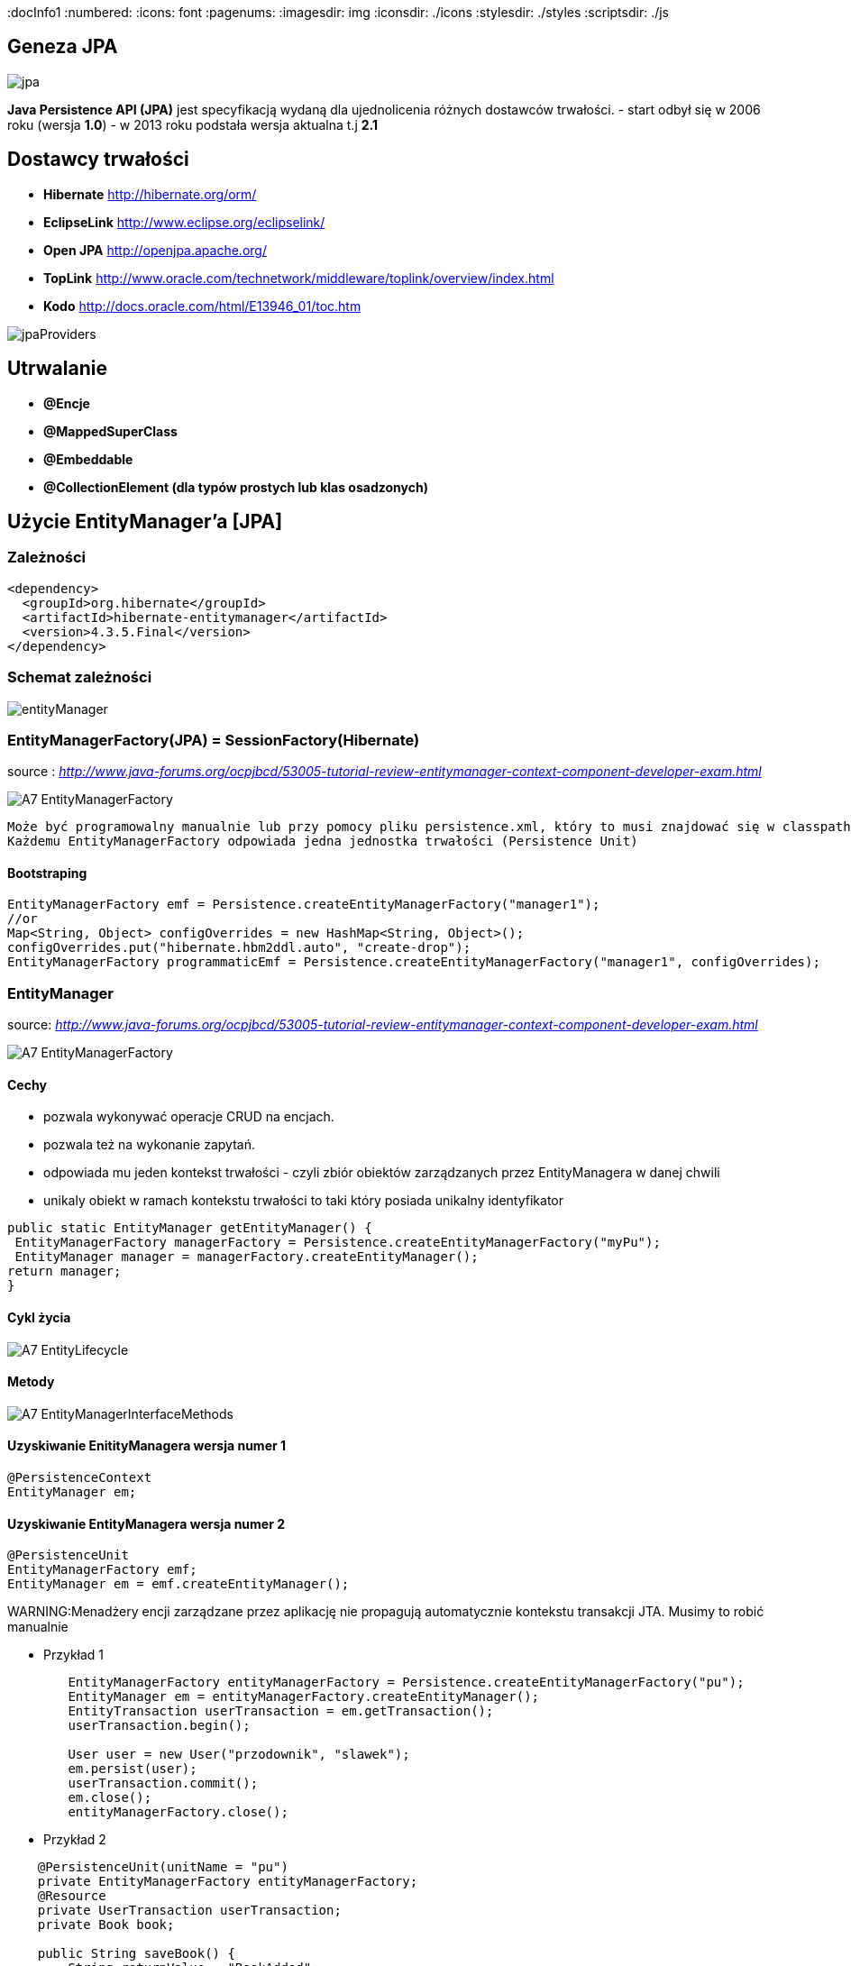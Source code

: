 
:docInfo1
:numbered:
:icons: font
:pagenums:
:imagesdir: img
:iconsdir: ./icons
:stylesdir: ./styles
:scriptsdir: ./js

:image-link: https://pbs.twimg.com/profile_images/425289501980639233/tUWf7KiC.jpeg
ifndef::sourcedir[:sourcedir: ./src/main/java/]
ifndef::resourcedir[:resourcedir: ./src/main/resources/]
ifndef::imgsdir[:imgsdir: ./../img]
:source-highlighter: coderay



== Geneza JPA

image:jpa.png[]

**Java Persistence API (JPA)** jest specyfikacją wydaną dla ujednolicenia różnych dostawców trwałości.
- start odbył się w 2006 roku (wersja **1.0**)
- w 2013 roku podstała wersja aktualna t.j **2.1**

== Dostawcy trwałości 

- **Hibernate** http://hibernate.org/orm/
- **EclipseLink** http://www.eclipse.org/eclipselink/
- **Open JPA** http://openjpa.apache.org/
- **TopLink** http://www.oracle.com/technetwork/middleware/toplink/overview/index.html
- **Kodo** http://docs.oracle.com/html/E13946_01/toc.htm

image::jpaProviders.png[]

== Utrwalanie

- **@Encje**
- **@MappedSuperClass**
- **@Embeddable**
- **@CollectionElement (dla typów prostych lub klas osadzonych)**

== Użycie EntityManager'a [JPA]



=== Zależności 
[source,xml]
----
<dependency>
  <groupId>org.hibernate</groupId>
  <artifactId>hibernate-entitymanager</artifactId>
  <version>4.3.5.Final</version>
</dependency>
----

=== Schemat zależności

image::entityManager.jpg[]

=== EntityManagerFactory(JPA) = SessionFactory(Hibernate)

source : __http://www.java-forums.org/ocpjbcd/53005-tutorial-review-entitymanager-context-component-developer-exam.html__

image::A7-EntityManagerFactory.jpg[]

  Może być programowalny manualnie lub przy pomocy pliku persistence.xml, który to musi znajdować się w classpath projektu.
  Każdemu EntityManagerFactory odpowiada jedna jednostka trwałości (Persistence Unit)
  
==== Bootstraping


[source,java]
----
EntityManagerFactory emf = Persistence.createEntityManagerFactory("manager1");
//or
Map<String, Object> configOverrides = new HashMap<String, Object>();
configOverrides.put("hibernate.hbm2ddl.auto", "create-drop");
EntityManagerFactory programmaticEmf = Persistence.createEntityManagerFactory("manager1", configOverrides);
----


  
=== EntityManager

source: __http://www.java-forums.org/ocpjbcd/53005-tutorial-review-entitymanager-context-component-developer-exam.html__

image::A7-EntityManagerFactory.jpg[]


==== Cechy
-  pozwala wykonywać operacje CRUD na encjach.
-  pozwala też na wykonanie zapytań.
-  odpowiada mu jeden kontekst trwałości - czyli zbiór obiektów zarządzanych przez EntityManagera w danej chwili
-  unikaly obiekt w ramach kontekstu trwałości to taki który posiada unikalny identyfikator

[source,java]
----
public static EntityManager getEntityManager() {
 EntityManagerFactory managerFactory = Persistence.createEntityManagerFactory("myPu");
 EntityManager manager = managerFactory.createEntityManager(); 
return manager;
}

----

==== Cykl życia
image::A7-EntityLifecycle.jpg[]


==== Metody 

image::A7-EntityManagerInterfaceMethods.jpg[]


==== Uzyskiwanie EnitityManagera wersja numer 1


[source,java]
----

@PersistenceContext
EntityManager em;
---- 
==== Uzyskiwanie EntityManagera wersja numer 2 
[source,java]
----

@PersistenceUnit
EntityManagerFactory emf;
EntityManager em = emf.createEntityManager();

----

WARNING:Menadżery encji zarządzane przez aplikację nie propagują automatycznie kontekstu transakcji JTA. Musimy to robić manualnie

*** Przykład 1

[source,java]
----

        EntityManagerFactory entityManagerFactory = Persistence.createEntityManagerFactory("pu");
        EntityManager em = entityManagerFactory.createEntityManager();
        EntityTransaction userTransaction = em.getTransaction();
        userTransaction.begin();
        
        User user = new User("przodownik", "slawek");
        em.persist(user);        
        userTransaction.commit();
        em.close();
        entityManagerFactory.close();
        
----

*** Przykład 2

[source,java]
----

    @PersistenceUnit(unitName = "pu")
    private EntityManagerFactory entityManagerFactory;
    @Resource
    private UserTransaction userTransaction;
    private Book book;
    
    public String saveBook() {
        String returnValue = "BookAdded";
        try {
            userTransaction.begin();
            EntityManager em = entityManagerFactory.createEntityManager();            
            em.persist(book);
            userTransaction.commit();
            em.close();
            returnValue = "BookAddedConfirmation";
        } catch (Exception e) {
            e.printStackTrace();
        }
        return returnValue;
    }
        
----


==== EnitityManager Lokalnie

*** Przykład

[source,java]
----
EntityManagerFactory entityManagerFactory = Persistence.createEntityManagerFactory("pu");
EntityManager entityManager = entityManagerFactory.createEntityManager();
----

=== EnitityManager Zdalnie

[source,java]
----
@PersistenceContext(unitName = "pu")
EntityManager manager;

----
  
=== Metody 

==== utrwalenie 

** em.persist(object);

==== wyszukanie
 
** Employee e = em.find(Employee.class, new Long(10)); 

==== usuwanie 

** em.remove(object);

==== getReference()

** zwraca proxy zamiast zaincjalizowanego obiektu. Encja nie będzie ładowana jeśli nie była w buforze EntityManager'a
** jeśli obiekt nie istnieje wyrzuci EntityNotFoundException

[source,java]
----
public class PersonServiceImpl implements PersonService {

    public void changeAge(Integer personId, Integer newAge) {
        Person person = em.getReference(Person.class, personId);

        // person is a proxy
        person.setAge(newAge);
    }

}
----

[source,sql]
----
UPDATE PERSON SET AGE = ? WHERE PERSON_ID = ?
----


==== find()

** zwraca zaincjalizowany obiekt. Jeśli nie był załadowany w EntityManage'rze, pozyska go z bazy
** jeśli obiekt nie istnieje zwróci null

[source,java]
----
public class PersonServiceImpl implements PersonService {

    public void changeAge(Integer personId, Integer newAge) {
        Person person = em.getReference(Person.class, personId);

        // person is a proxy
        person.setAge(newAge);
    }

}
----

[source,java]
----
SELECT NAME, AGE FROM PERSON WHERE PERSON_ID = ?

UPDATE PERSON SET AGE = ? WHERE PERSON_ID = ?
----


=== persistence.xml
 
Powinnien znajdować się w classpath w katalogu **META-INF**
Plik **persistence.xml** jest unikalny dla danego kontekstu **persistence unit**.

*** Przykład

[source,xml]
----
<persistence xmlns="http://java.sun.com/xml/ns/persistence"
xmlns:xsi="http://www.w3.org/2001/XMLSchema-instance"
xsi:schemaLocation="http://java.sun.com/xml/ns/persistence http://java.sun.com/xml/ns/persistence/persistence_2_0.xsd" version="2.0">
<persistence-unit name="myPu" transaction-type="RESOURCE_LOCAL">
<mapping-file>Author.hbm.xml</mapping-file>
<mapping-file>Book.hbm.xml</mapping-file>
 
<class>domain.Author</class>
<class>domain.Book</class>
 
<properties>
<property name="javax.persistence.jdbc.driver" value="org.h2.Driver"/>
<property name="javax.persistence.jdbc.user" value="sa"/>
<property name="javax.persistence.jdbc.password" value=""/>
<property name="javax.persistence.jdbc.url" value="jdbc:h2:file:~/testjpa"/>
<property name="hibernate.dialect" value="org.hibernate.dialect.HSQLDialect"/>
<property name="hibernate.hbm2ddl.auto" value="create"/>
<property name="hibernate.show_sql" value="true"/>
</properties>
</persistence-unit>
</persistence>
----   



- **RESOURCE_LOCAL transaction** - sama aplikacja zarządza transakcjami .

- **JTA transaction** - transakcjami zarządza kontener na serwerze aplikacyjnym

== Persistence Unit
Jednostka trwałości - sposób na komunikowanie się z bazą
Jest skonfigurowany w pliku persistence.xml


source : eclipse.org

image::otlcg_jd_001.png[]


=== Praca w wieloma jednostkami trwałości 


*** Przykład

[source,xml]
----
<?xml version="1.0" encoding="UTF-8"?>
<persistence xmlns="http://java.sun.com/xml/ns/persistence"
xmlns:xsi="http://www.w3.org/2001/XMLSchema-instance"
xsi:schemaLocation="http://java.sun.com/xml/ns/persistence
http://java.sun.com/xml/ns/persistence/persistence_2_0.xsd"
version="2.0">
<persistence-unit name="pu1" transaction-type="RESOURCE_LOCAL">
<!-- details -->
</persistence-unit>
<persistence-unit name="pu2" transaction-type="RESOURCE_LOCAL">
<!-- details -->
</persistence-unit>
</persistence>
// code...
EntityManagerFactory emf = Persistence.createEntityManagerFactory("pu1");
EntityManager em = emf.createEntityManager();
em.persist(entity);
----


==== Programowy persistence.xml

*** Przykład

[source,java]
----
Map<String, String> prop = Maps.newHashMap();	

prop.put("javax.persistence.transactionType","RESOURCE_LOCAL");	
prop.put("javax.persistence.jtaDataSource", "");	
prop.put("javax.persistence.jdbc.driver", "org.h2.Driver");	
prop.put("javax.persistence.jdbc.url", "jdbc:h2:mem:");

EntityManagerFactory emf = Persistence.createEntityManagerFactory("pu",prop);
EntityManager em = emf.createEntityManager();
	
----
 
==== Mapowanie klas

*** Przykład

[source,xml]
----
<persistence-unit name="unit1" transaction-type="RESOURCE_LOCAL">
<provider>org.hibernate.ejb.HibernatePersistence</provider>
<class>pl.java.scalatech.domain.Employee</class>
<class>pl.java.scalatech.domain.Department</class>
<class>pl.java.scalatech.domain.Poject</class>
....

---- 
 
== Persistence Context

- służy do tworzenia obiektów klasy EntityManagerFactory
- zbiór obiektów zarządzanych przez entityManagera w danej chwili   

[source,xml]
----
//include::{resourcedir}META-INF/persistence.xml[]
----

*** Przykład

[source,java]
----
EntityManagerFactory emf = Persistence.createEntityManagerFactory("HelloWorldPU");

UserTransaction tx = TM.getUserTransaction();
tx.begin();
EntityManager em = emf.createEntityManager();
Message message = new Message()
message.setText("Hello World!");
em.persist(message);
tx.commit();
// INSERT into MESSAGE (ID, TEXT) values (1, 'Hello World!')
em.close();
----


== Dostęp do Hibernate API z poziomu JPA

*** Przykład

[source,java]
----


Session session = entityManager.unwrap( Session.class );
SessionImplementor sessionImplementor = entityManager.unwrap( SessionImplementor.class );

SessionFactory sessionFactory = entityManager.getEntityManagerFactory().unwrap( SessionFactory.class );


----



== http://mvnrepository.com/artifact/org.hibernate.javax.persistence/hibernate-jpa-2.1-api[MetaModel]

=== Generacja

Konfiguracja w Gradle : 

*** Przykład

[source,groovy]
----

sourceSets {
    intTest
    generated.java.srcDirs=['src/main/generated']
    main {
        java { srcDir 'src/main/java' }
        resources { srcDir 'src/main/resources' }
    }
    test {
        java { srcDir 'src/test/java' }
        resources { srcDir 'src/test/resources' }
    }
}

repositories {
    mavenCentral()   
}

configurations {
    providedRuntime
    jpametamodel
}

dependencies {
    jpametamodel ("org.hibernate:hibernate-jpamodelgen:4.3.1.Final")
 }

task generateMetaModel(type: JavaCompile, group: 'build', description: 'metamodel generate') {

    source = sourceSets.main.java
    classpath = configurations.compile + configurations.jpametamodel
    options.compilerArgs = ["-proc:only"]
    destinationDir = sourceSets.generated.java.srcDirs.iterator().next()

    doFirst {
        logger.warn("Prepare dictionary structures  " +sourceSets.generated.java.srcDirs)
        //delete(sourceSets.generated.java.srcDirs)
        //sourceSets.generated.java.srcDirs.mkdirs()
    }
}
compileJava.dependsOn generateMetaModel
compileJava.source sourceSets.generated.java, sourceSets.main.java
----

*** Przykład

[source,java]
----

@Entity
public class Pet {
  @Id
  protected Long id;
  protected String name;
  protected String color;
  @ManyToOne
  protected Set<Owner> owners;
  ...
}

@Static Metamodel(Pet.class)
public class Pet_ {
  
  public static volatile SingularAttribute<Pet, Long> id;
  public static volatile SingularAttribute<Pet, String> name;
  public static volatile SingularAttribute<Pet, String> color;
  public static volatile SetAttribute<Pet, Owner> owners;
}


----

*** Przykład 2

[source,java]
----

EntityManager em = ...;
CriteriaBuilder cb = em.getCriteriaBuilder();
CriteriaQuery cq = cb.createQuery(Pet.class);
Root<Pet> pet = cq.from(Pet.class);
EntityType<Pet> Pet_ = pet.getModel();


EntityManager em = ...;
Metamodel m = em.getMetamodel();
EntityType<Pet> Pet_ = m.entity(Pet.class);
----


